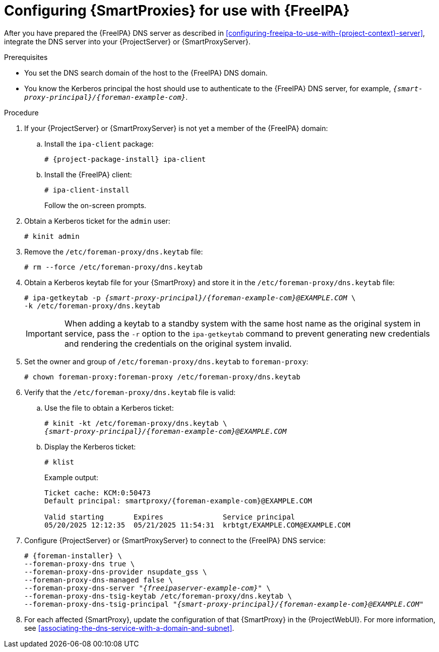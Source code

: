 [id="configuring-{smart-proxy-context}-for-use-with-freeipa"]
= Configuring {SmartProxies} for use with {FreeIPA}

After you have prepared the {FreeIPA} DNS server as described in xref:configuring-freeipa-to-use-with-{project-context}-server[], integrate the DNS server into your {ProjectServer} or {SmartProxyServer}.

.Prerequisites
* You set the DNS search domain of the host to the {FreeIPA} DNS domain.
* You know the Kerberos principal the host should use to authenticate to the {FreeIPA} DNS server, for example, `_{smart-proxy-principal}/{foreman-example-com}_`.

.Procedure
. If your {ProjectServer} or {SmartProxyServer} is not yet a member of the {FreeIPA} domain:
.. Install the `ipa-client` package:
+
[options="nowrap" subs="+quotes,attributes"]
----
# {project-package-install} ipa-client
----
.. Install the {FreeIPA} client:
+
[options="nowrap"]
----
# ipa-client-install
----
+
Follow the on-screen prompts.
. Obtain a Kerberos ticket for the `admin` user:
+
[options="nowrap"]
----
# kinit admin
----
. Remove the `/etc/foreman-proxy/dns.keytab` file:
+
[options="nowrap"]
----
# rm --force /etc/foreman-proxy/dns.keytab
----
. Obtain a Kerberos keytab file for your {SmartProxy} and store it in the `/etc/foreman-proxy/dns.keytab` file:
+
[options="nowrap" subs="+quotes,attributes"]
----
# ipa-getkeytab -p _{smart-proxy-principal}/{foreman-example-com}@EXAMPLE.COM_ \
-k /etc/foreman-proxy/dns.keytab
----
+
[IMPORTANT]
====
When adding a keytab to a standby system with the same host name as the original system in service, pass the `-r` option to the `ipa-getkeytab` command to prevent generating new credentials and rendering the credentials on the original system invalid.
====
. Set the owner and group of `/etc/foreman-proxy/dns.keytab` to `foreman-proxy`:
+
[options="nowrap"]
----
# chown foreman-proxy:foreman-proxy /etc/foreman-proxy/dns.keytab
----
. Verify that the `/etc/foreman-proxy/dns.keytab` file is valid:
.. Use the file to obtain a Kerberos ticket:
+
[options="nowrap" subs="+quotes,attributes"]
----
# kinit -kt /etc/foreman-proxy/dns.keytab \
_{smart-proxy-principal}/{foreman-example-com}@EXAMPLE.COM_
----
.. Display the Kerberos ticket:
+
[options="nowrap" subs="+quotes,attributes"]
----
# klist
----
+
Example output:
+
[source, none, options="nowrap" subs="+quotes,attributes"]
----
Ticket cache: KCM:0:50473
Default principal: smartproxy/{foreman-example-com}@EXAMPLE.COM

Valid starting       Expires              Service principal
05/20/2025 12:12:35  05/21/2025 11:54:31  krbtgt/EXAMPLE.COM@EXAMPLE.COM
----
. Configure {ProjectServer} or {SmartProxyServer} to connect to the {FreeIPA} DNS service:
+
[options="nowrap" subs="+quotes,attributes"]
----
# {foreman-installer} \
--foreman-proxy-dns true \
--foreman-proxy-dns-provider nsupdate_gss \
--foreman-proxy-dns-managed false \
--foreman-proxy-dns-server "_{freeipaserver-example-com}_" \
--foreman-proxy-dns-tsig-keytab /etc/foreman-proxy/dns.keytab \
--foreman-proxy-dns-tsig-principal "_{smart-proxy-principal}/{foreman-example-com}@EXAMPLE.COM_"
----
. For each affected {SmartProxy}, update the configuration of that {SmartProxy} in the {ProjectWebUI}.
For more information, see xref:associating-the-dns-service-with-a-domain-and-subnet[].
